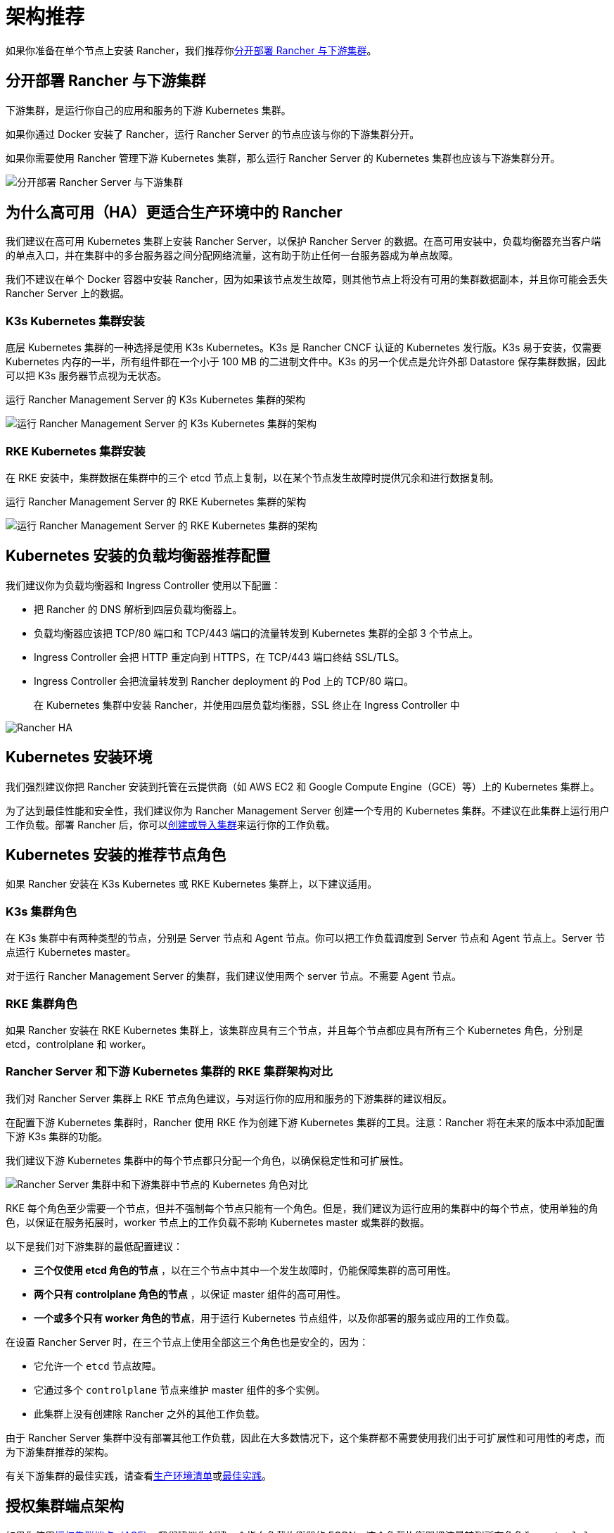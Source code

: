 = 架构推荐

如果你准备在单个节点上安装 Rancher，我们推荐你<<分开部署-rancher-与下游集群,分开部署 Rancher 与下游集群>>。

== 分开部署 Rancher 与下游集群

下游集群，是运行你自己的应用和服务的下游 Kubernetes 集群。

如果你通过 Docker 安装了 Rancher，运行 Rancher Server 的节点应该与你的下游集群分开。

如果你需要使用 Rancher 管理下游 Kubernetes 集群，那么运行 Rancher Server 的 Kubernetes 集群也应该与下游集群分开。

image::/img/rancher-architecture-separation-of-rancher-server.svg[分开部署 Rancher Server 与下游集群]

== 为什么高可用（HA）更适合生产环境中的 Rancher

我们建议在高可用 Kubernetes 集群上安装 Rancher Server，以保护 Rancher Server 的数据。在高可用安装中，负载均衡器充当客户端的单点入口，并在集群中的多台服务器之间分配网络流量，这有助于防止任何一台服务器成为单点故障。

我们不建议在单个 Docker 容器中安装 Rancher，因为如果该节点发生故障，则其他节点上将没有可用的集群数据副本，并且你可能会丢失 Rancher Server 上的数据。

=== K3s Kubernetes 集群安装

底层 Kubernetes 集群的一种选择是使用 K3s Kubernetes。K3s 是 Rancher CNCF 认证的 Kubernetes 发行版。K3s 易于安装，仅需要 Kubernetes 内存的一半，所有组件都在一个小于 100 MB 的二进制文件中。K3s 的另一个优点是允许外部 Datastore 保存集群数据，因此可以把 K3s 服务器节点视为无状态。+++<figcaption>+++运行 Rancher Management Server 的 K3s Kubernetes 集群的架构+++</figcaption>+++

image::/img/k3s-server-storage.svg[运行 Rancher Management Server 的 K3s Kubernetes 集群的架构]

=== RKE Kubernetes 集群安装

在 RKE 安装中，集群数据在集群中的三个 etcd 节点上复制，以在某个节点发生故障时提供冗余和进行数据复制。+++<figcaption>+++运行 Rancher Management Server 的 RKE Kubernetes 集群的架构+++</figcaption>+++

image::/img/rke-server-storage.svg[运行 Rancher Management Server 的 RKE Kubernetes 集群的架构]

== Kubernetes 安装的负载均衡器推荐配置

我们建议你为负载均衡器和 Ingress Controller 使用以下配置：

* 把 Rancher 的 DNS 解析到四层负载均衡器上。
* 负载均衡器应该把 TCP/80 端口和 TCP/443 端口的流量转发到 Kubernetes 集群的全部 3 个节点上。
* Ingress Controller 会把 HTTP 重定向到 HTTPS，在 TCP/443 端口终结 SSL/TLS。
* Ingress Controller 会把流量转发到 Rancher deployment 的 Pod 上的 TCP/80 端口。+++<figcaption>+++在 Kubernetes 集群中安装 Rancher，并使用四层负载均衡器，SSL 终止在 Ingress Controller 中+++</figcaption>+++

image::/img/ha/rancher2ha.svg[Rancher HA]

== Kubernetes 安装环境

我们强烈建议你把 Rancher 安装到托管在云提供商（如 AWS EC2 和 Google Compute Engine（GCE）等）上的 Kubernetes 集群上。

为了达到最佳性能和安全性，我们建议你为 Rancher Management Server 创建一个专用的 Kubernetes 集群。不建议在此集群上运行用户工作负载。部署 Rancher 后，你可以xref:../../pages-for-subheaders/kubernetes-clusters-in-rancher-setup.adoc[创建或导入集群]来运行你的工作负载。

== Kubernetes 安装的推荐节点角色

如果 Rancher 安装在 K3s Kubernetes 或 RKE Kubernetes 集群上，以下建议适用。

=== K3s 集群角色

在 K3s 集群中有两种类型的节点，分别是 Server 节点和 Agent 节点。你可以把工作负载调度到 Server 节点和 Agent 节点上。Server 节点运行 Kubernetes master。

对于运行 Rancher Management Server 的集群，我们建议使用两个 server 节点。不需要 Agent 节点。

=== RKE 集群角色

如果 Rancher 安装在 RKE Kubernetes 集群上，该集群应具有三个节点，并且每个节点都应具有所有三个 Kubernetes 角色，分别是 etcd，controlplane 和 worker。

=== Rancher Server 和下游 Kubernetes 集群的 RKE 集群架构对比

我们对 Rancher Server 集群上 RKE 节点角色建议，与对运行你的应用和服务的下游集群的建议相反。

在配置下游 Kubernetes 集群时，Rancher 使用 RKE 作为创建下游 Kubernetes 集群的工具。注意：Rancher 将在未来的版本中添加配置下游 K3s 集群的功能。

我们建议下游 Kubernetes 集群中的每个节点都只分配一个角色，以确保稳定性和可扩展性。

image::/img/rancher-architecture-node-roles.svg[Rancher Server 集群中和下游集群中节点的 Kubernetes 角色对比]

RKE 每个角色至少需要一个节点，但并不强制每个节点只能有一个角色。但是，我们建议为运行应用的集群中的每个节点，使用单独的角色，以保证在服务拓展时，worker 节点上的工作负载不影响 Kubernetes master 或集群的数据。

以下是我们对下游集群的最低配置建议：

* *三个仅使用 etcd 角色的节点* ，以在三个节点中其中一个发生故障时，仍能保障集群的高可用性。
* *两个只有 controlplane 角色的节点* ，以保证 master 组件的高可用性。
* *一个或多个只有 worker 角色的节点*，用于运行 Kubernetes 节点组件，以及你部署的服务或应用的工作负载。

在设置 Rancher Server 时，在三个节点上使用全部这三个角色也是安全的，因为：

* 它允许一个 `etcd` 节点故障。
* 它通过多个 `controlplane` 节点来维护 master 组件的多个实例。
* 此集群上没有创建除 Rancher 之外的其他工作负载。

由于 Rancher Server 集群中没有部署其他工作负载，因此在大多数情况下，这个集群都不需要使用我们出于可扩展性和可用性的考虑，而为下游集群推荐的架构。

有关下游集群的最佳实践，请查看xref:../../pages-for-subheaders/checklist-for-production-ready-clusters.adoc[生产环境清单]或xref:../../pages-for-subheaders/best-practices.adoc[最佳实践]。

== 授权集群端点架构

如果你使用link:../../reference-guides/rancher-manager-architecture/communicating-with-downstream-user-clusters.adoc#4-授权集群端点[授权集群端点（ACE）]，我们建议你创建一个指向负载均衡器的 FQDN，这个负载均衡器把流量转到所有角色为 `controlplane` 的节点。

如果你在负载均衡器上使用了私有 CA 签发的证书，你需要提供 CA 证书，这个证书会包含在生成的 kubeconfig 文件中，以校验证书链。详情请参见 xref:../../how-to-guides/new-user-guides/manage-clusters/access-clusters/use-kubectl-and-kubeconfig.adoc[kubeconfig 文件]和 link:../user-settings/api-keys.adoc#创建-api-密钥[API 密钥]的相关文档。

注册的 RKE2 和 K3s 集群可以使用 ACE 支持。点击link:../../how-to-guides/new-user-guides/kubernetes-clusters-in-rancher-setup/register-existing-clusters.adoc#对-rke2-和-k3s-集群的授权集群端点支持[这里]了解在下游集群中开启 ACE 的步骤。
